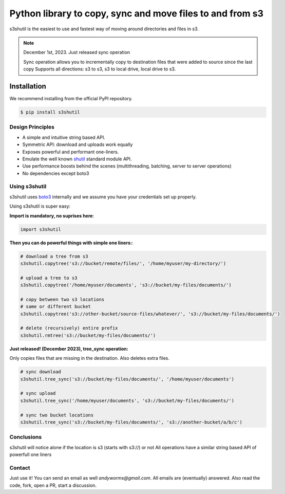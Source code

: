 ===================================================
Python library to copy, sync and move files to and from s3
===================================================
|Unittests| |License| |Downloads| |Language|

.. |Unittests| image:: https://github.com/andyil/s3shutil/actions/workflows/unitests.yml/badge.svg
    
.. |Downloads| image:: https://img.shields.io/pypi/dw/s3shutil
    
.. |License| image:: https://img.shields.io/github/license/andyil/s3shutil
    :target: https://github.com/andyil/s3shutil/blob/develop/LICENSE
    :alt: License

.. |Language| image:: https://img.shields.io/github/languages/top/andyil/s3shutil

s3shutil is the easiest to use and fastest way of moving around directories and files in s3.


.. note::
   December 1st, 2023. Just released sync operation

   Sync operation allows you to incrementally copy to destination files that
   were added to source since the last copy
   Supports all directions: s3 to s3, s3 to local drive, local drive to s3.


Installation
---------------
We recommend installing from the official PyPI repository.

.. code-block:: sh

    $ pip install s3shutil
    




Design Principles
~~~~~~~~~~~~~~~~~
* A simple and intuitive string based API.
* Symmetric API: download and uploads work equally
* Exposes powerful and performant one-liners.
* Emulate the well known `shutil <https://docs.python.org/3/library/shutil.html>`_ standard module API.
* Use performance boosts behind the scenes (multithreading, batching, server to server operations)
* No dependencies except boto3


Using s3shutil
~~~~~~~~~~~~~~
s3shutil uses `boto3 <https://github.com/boto/boto3>`_ internally and we assume you have your credentials set up properly.

Using s3shutil is super easy:

**Import is mandatory, no suprises here**:

.. code-block:: python

    import s3shutil

**Then you can do powerful things with simple one liners:**:

.. code-block:: python

    # download a tree from s3
    s3shutil.copytree('s3://bucket/remote/files/', '/home/myuser/my-directory/')

    # upload a tree to s3
    s3shutil.copytree('/home/myuser/documents', 's3://bucket/my-files/documents/')

    # copy between two s3 locations
    # same or different bucket
    s3shutil.copytree('s3://other-bucket/source-files/whatever/', 's3://bucket/my-files/documents/')

    # delete (recursively) entire prefix
    s3shutil.rmtree('s3://bucket/my-files/documents/')


**Just released! (December 2023), tree_sync operation:**

Only copies files that are missing in the destination.
Also deletes extra files.


.. code-block:: python

    # sync download
    s3shutil.tree_sync('s3://bucket/my-files/documents/', '/home/myuser/documents')

    # sync upload
    s3shutil.tree_sync('/home/myuser/documents', 's3://bucket/my-files/documents/')

    # sync two bucket locations
    s3shutil.tree_sync('s3://bucket/my-files/documents/', 's3://another-bucket/a/b/c')


Conclusions
~~~~~~~~~~~~~~
s3shutil will notice alone if the location is s3 (starts with s3://) or not
All operations have a similar string based API of powerfull one liners

Contact
~~~~~~~~~~~~~~
Just use it! You can send an email as well `andyworms@gmail.com`.
All emails are (eventually) answered.
Also read the code, fork, open a PR, start a discussion.

